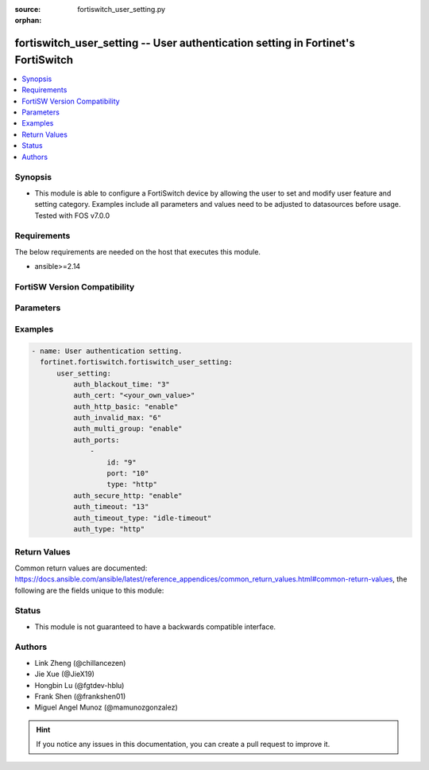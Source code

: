 :source: fortiswitch_user_setting.py

:orphan:

.. fortiswitch_user_setting:

fortiswitch_user_setting -- User authentication setting in Fortinet's FortiSwitch
+++++++++++++++++++++++++++++++++++++++++++++++++++++++++++++++++++++++++++++++++

.. versionadded:: 1.0.0

.. contents::
   :local:
   :depth: 1


Synopsis
--------
- This module is able to configure a FortiSwitch device by allowing the user to set and modify user feature and setting category. Examples include all parameters and values need to be adjusted to datasources before usage. Tested with FOS v7.0.0



Requirements
------------
The below requirements are needed on the host that executes this module.

- ansible>=2.14


FortiSW Version Compatibility
-----------------------------


.. raw:: html

 <br>
 <table border="1">
 <tr>
 <td></td><td colspan="1">Supported Version Ranges</td>
 </tr>
 <tr>
 <td>fortiswitch_user_setting</td>
 <td><code class="docutils literal notranslate">v7.0.0 -> latest </code></td>
 </tr>
 </table>
 <p>



Parameters
----------


.. raw:: html

    <ul>
    <li> <span class="li-head">enable_log</span> - Enable/Disable logging for task. <span class="li-normal">type: bool</span> <span class="li-required">required: false</span> <span class="li-normal">default: False</span> </li>
    <li> <span class="li-head">member_path</span> - Member attribute path to operate on. <span class="li-normal">type: str</span> </li>
    <li> <span class="li-head">member_state</span> - Add or delete a member under specified attribute path. <span class="li-normal">type: str</span> <span class="li-normal">choices: present, absent</span> </li>
    <li> <span class="li-head">user_setting</span> - User authentication setting. <span class="li-normal">type: dict</span> </li>
        <ul class="ul-self">
        <li> <span class="li-head">auth_blackout_time</span> - Authentication blackout time (0 - 3600 sec). <span class="li-normal">type: int</span> </li>
        <li> <span class="li-head">auth_cert</span> - HTTPS server cert for policy authentication. <span class="li-normal">type: str</span> </li>
        <li> <span class="li-head">auth_http_basic</span> - Enable/disable use of HTTP BASIC for HTTP authentication. <span class="li-normal">type: str</span> <span class="li-normal">choices: enable, disable</span> </li>
        <li> <span class="li-head">auth_invalid_max</span> - Maximum number of invalid authentication attempts allowed before blackout (1 - 100). <span class="li-normal">type: int</span> </li>
        <li> <span class="li-head">auth_multi_group</span> - Enable/disable retrival of all groups a user belongs to. <span class="li-normal">type: str</span> <span class="li-normal">choices: enable, disable</span> </li>
        <li> <span class="li-head">auth_ports</span> - Authentication port table. <span class="li-normal">type: list</span> </li>
            <ul class="ul-self">
            <li> <span class="li-head">id</span> - ID. <span class="li-normal">type: int</span> </li>
            <li> <span class="li-head">port</span> - Non-standard port for firewall user authentication (1 - 65535). <span class="li-normal">type: int</span> </li>
            <li> <span class="li-head">type</span> - Service type. <span class="li-normal">type: str</span> <span class="li-normal">choices: http, https, ftp, telnet</span> </li>
            </ul>
        <li> <span class="li-head">auth_secure_http</span> - Enable/disable use of HTTPS for HTTP authentication. <span class="li-normal">type: str</span> <span class="li-normal">choices: enable, disable</span> </li>
        <li> <span class="li-head">auth_timeout</span> - Firewall user authentication timeout (1 - 480). <span class="li-normal">type: int</span> </li>
        <li> <span class="li-head">auth_timeout_type</span> - Authenticated policy expiration behavior. <span class="li-normal">type: str</span> <span class="li-normal">choices: idle-timeout, hard-timeout, new-session</span> </li>
        <li> <span class="li-head">auth_type</span> - Allowed firewall policy authentication methods. <span class="li-normal">type: str</span> <span class="li-normal">choices: http, https, ftp, telnet</span> </li>
        </ul>
    </ul>


Examples
--------

.. code-block:: yaml+jinja
    
    - name: User authentication setting.
      fortinet.fortiswitch.fortiswitch_user_setting:
          user_setting:
              auth_blackout_time: "3"
              auth_cert: "<your_own_value>"
              auth_http_basic: "enable"
              auth_invalid_max: "6"
              auth_multi_group: "enable"
              auth_ports:
                  -
                      id: "9"
                      port: "10"
                      type: "http"
              auth_secure_http: "enable"
              auth_timeout: "13"
              auth_timeout_type: "idle-timeout"
              auth_type: "http"


Return Values
-------------
Common return values are documented: https://docs.ansible.com/ansible/latest/reference_appendices/common_return_values.html#common-return-values, the following are the fields unique to this module:

.. raw:: html

    <ul>

    <li> <span class="li-return">build</span> - Build number of the fortiSwitch image <span class="li-normal">returned: always</span> <span class="li-normal">type: str</span> <span class="li-normal">sample: 1547</span></li>
    <li> <span class="li-return">http_method</span> - Last method used to provision the content into FortiSwitch <span class="li-normal">returned: always</span> <span class="li-normal">type: str</span> <span class="li-normal">sample: PUT</span></li>
    <li> <span class="li-return">http_status</span> - Last result given by FortiSwitch on last operation applied <span class="li-normal">returned: always</span> <span class="li-normal">type: str</span> <span class="li-normal">sample: 200</span></li>
    <li> <span class="li-return">mkey</span> - Master key (id) used in the last call to FortiSwitch <span class="li-normal">returned: success</span> <span class="li-normal">type: str</span> <span class="li-normal">sample: id</span></li>
    <li> <span class="li-return">name</span> - Name of the table used to fulfill the request <span class="li-normal">returned: always</span> <span class="li-normal">type: str</span> <span class="li-normal">sample: urlfilter</span></li>
    <li> <span class="li-return">path</span> - Path of the table used to fulfill the request <span class="li-normal">returned: always</span> <span class="li-normal">type: str</span> <span class="li-normal">sample: webfilter</span></li>
    <li> <span class="li-return">serial</span> - Serial number of the unit <span class="li-normal">returned: always</span> <span class="li-normal">type: str</span> <span class="li-normal">sample: FS1D243Z13000122</span></li>
    <li> <span class="li-return">status</span> - Indication of the operation's result <span class="li-normal">returned: always</span> <span class="li-normal">type: str</span> <span class="li-normal">sample: success</span></li>
    <li> <span class="li-return">version</span> - Version of the FortiSwitch <span class="li-normal">returned: always</span> <span class="li-normal">type: str</span> <span class="li-normal">sample: v7.0.0</span></li>
    </ul>

Status
------

- This module is not guaranteed to have a backwards compatible interface.


Authors
-------

- Link Zheng (@chillancezen)
- Jie Xue (@JieX19)
- Hongbin Lu (@fgtdev-hblu)
- Frank Shen (@frankshen01)
- Miguel Angel Munoz (@mamunozgonzalez)


.. hint::
    If you notice any issues in this documentation, you can create a pull request to improve it.
